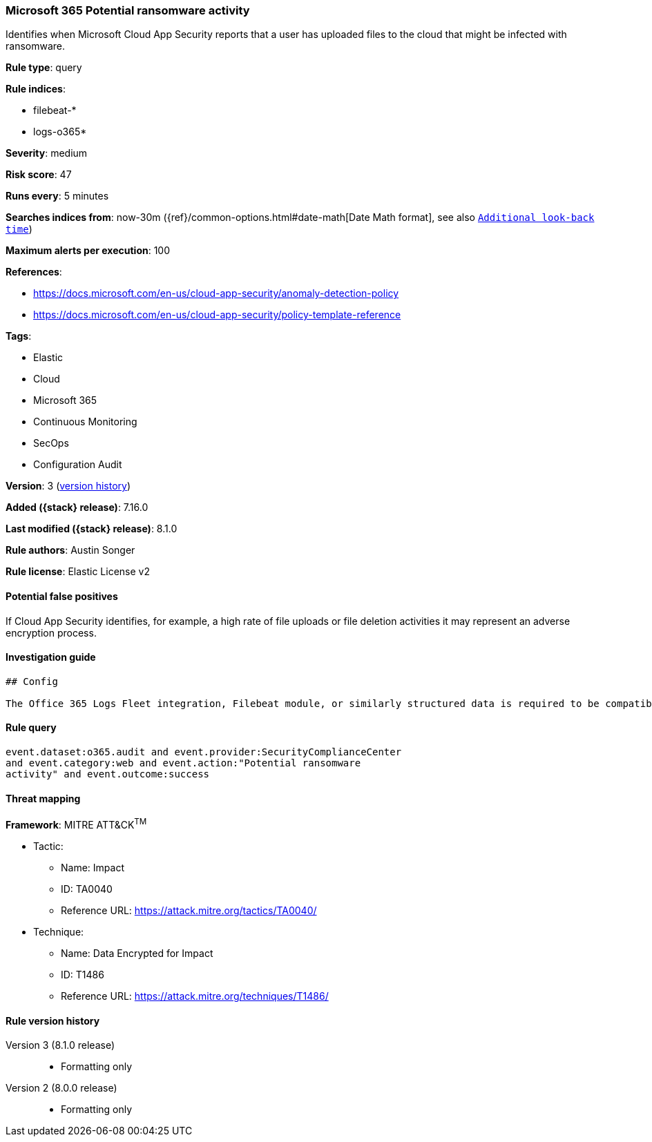 [[microsoft-365-potential-ransomware-activity]]
=== Microsoft 365 Potential ransomware activity

Identifies when Microsoft Cloud App Security reports that a user has uploaded files to the cloud that might be infected with ransomware.

*Rule type*: query

*Rule indices*:

* filebeat-*
* logs-o365*

*Severity*: medium

*Risk score*: 47

*Runs every*: 5 minutes

*Searches indices from*: now-30m ({ref}/common-options.html#date-math[Date Math format], see also <<rule-schedule, `Additional look-back time`>>)

*Maximum alerts per execution*: 100

*References*:

* https://docs.microsoft.com/en-us/cloud-app-security/anomaly-detection-policy
* https://docs.microsoft.com/en-us/cloud-app-security/policy-template-reference

*Tags*:

* Elastic
* Cloud
* Microsoft 365
* Continuous Monitoring
* SecOps
* Configuration Audit

*Version*: 3 (<<microsoft-365-potential-ransomware-activity-history, version history>>)

*Added ({stack} release)*: 7.16.0

*Last modified ({stack} release)*: 8.1.0

*Rule authors*: Austin Songer

*Rule license*: Elastic License v2

==== Potential false positives

If Cloud App Security identifies, for example, a high rate of file uploads or file deletion activities it may represent an adverse encryption process.

==== Investigation guide


[source,markdown]
----------------------------------
## Config

The Office 365 Logs Fleet integration, Filebeat module, or similarly structured data is required to be compatible with this rule.

----------------------------------


==== Rule query


[source,js]
----------------------------------
event.dataset:o365.audit and event.provider:SecurityComplianceCenter
and event.category:web and event.action:"Potential ransomware
activity" and event.outcome:success
----------------------------------

==== Threat mapping

*Framework*: MITRE ATT&CK^TM^

* Tactic:
** Name: Impact
** ID: TA0040
** Reference URL: https://attack.mitre.org/tactics/TA0040/
* Technique:
** Name: Data Encrypted for Impact
** ID: T1486
** Reference URL: https://attack.mitre.org/techniques/T1486/

[[microsoft-365-potential-ransomware-activity-history]]
==== Rule version history

Version 3 (8.1.0 release)::
* Formatting only

Version 2 (8.0.0 release)::
* Formatting only


